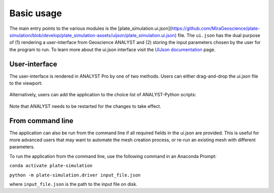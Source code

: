 .. _usage:

Basic usage
===========

The main entry points to the various modules is the [plate_simulation.ui.json](https://github.com/MiraGeoscience/plate-simulation/blob/develop/plate_simulation-assets/uijson/plate_simulation.ui.json) file.
The ``ui.json`` has the dual purpose of (1) rendering a user-interface from Geoscience ANALYST and (2) storing the input
parameters chosen by the user for the program to run. To learn more about the ui.json interface visit the
`UIJson documentation <https://mirageoscience-geoh5py.readthedocs-hosted.com/en/latest/content/uijson_format/usage.html>`_ page.


User-interface
--------------

The user-interface is rendered in ANALYST Pro by one of two methods.
Users can either drag-and-drop the ui.json file to the viewport:

.. figure:: ./images/basic_usage/drag_drop.gif
        :align: center
        :width: 800


Alternatively, users can add the application to the choice list of ANALYST-Python scripts:

.. figure:: ./images/basic_usage/dropdown.gif
        :align: center
        :width: 800

Note that ANALYST needs to be restarted for the changes to take effect.


From command line
-----------------

The application can also be run from the command line if all required fields in the ui.json are provided.
This is useful for more advanced users that may want to automate the mesh creation process, or re-run an existing mesh with different parameters.

To run the application from the command line, use the following command in an Anaconda Prompt:

``conda activate plate-simulation``

``python -m plate-simulation.driver input_file.json``

where ``input_file.json`` is the path to the input file on disk.
